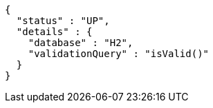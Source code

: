 [source,json,options="nowrap"]
----
{
  "status" : "UP",
  "details" : {
    "database" : "H2",
    "validationQuery" : "isValid()"
  }
}
----